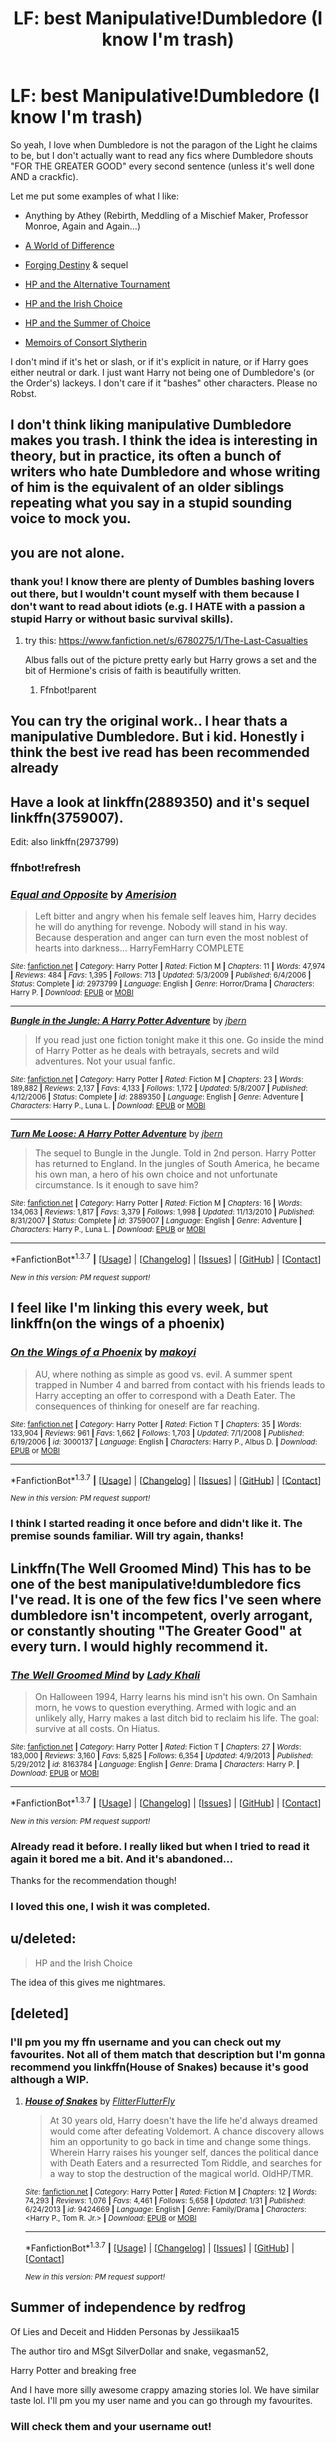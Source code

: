 #+TITLE: LF: best Manipulative!Dumbledore (I know I'm trash)

* LF: best Manipulative!Dumbledore (I know I'm trash)
:PROPERTIES:
:Author: dreikorg
:Score: 16
:DateUnix: 1455791258.0
:DateShort: 2016-Feb-18
:FlairText: Request
:END:
So yeah, I love when Dumbledore is not the paragon of the Light he claims to be, but I don't actually want to read any fics where Dumbledore shouts "FOR THE GREATER GOOD" every second sentence (unless it's well done AND a crackfic).

Let me put some examples of what I like:

- Anything by Athey (Rebirth, Meddling of a Mischief Maker, Professor Monroe, Again and Again...)

- [[https://www.fanfiction.net/s/3471134/1/A-World-of-Difference][A World of Difference]]

- [[https://www.fanfiction.net/s/6747856/1/Forging-Destiny][Forging Destiny]] & sequel

- [[https://www.fanfiction.net/s/6990881/1/Harry-Potter-and-the-Alternative-Tournament][HP and the Alternative Tournament]]

- [[https://www.fanfiction.net/s/3771102/1/Harry-Potter-and-the-Irish-Choice][HP and the Irish Choice]]

- [[https://www.fanfiction.net/s/2567419/1/Harry-Potter-And-The-Summer-Of-Change][HP and the Summer of Choice]]

- [[https://www.fanfiction.net/s/11494723/1/Memoirs-of-Consort-Slytherin][Memoirs of Consort Slytherin]]

I don't mind if it's het or slash, or if it's explicit in nature, or if Harry goes either neutral or dark. I just want Harry not being one of Dumbledore's (or the Order's) lackeys. I don't care if it "bashes" other characters. Please no Robst.


** I don't think liking manipulative Dumbledore makes you trash. I think the idea is interesting in theory, but in practice, its often a bunch of writers who hate Dumbledore and whose writing of him is the equivalent of an older siblings repeating what you say in a stupid sounding voice to mock you.
:PROPERTIES:
:Author: iamspambot
:Score: 5
:DateUnix: 1455863231.0
:DateShort: 2016-Feb-19
:END:


** you are not alone.
:PROPERTIES:
:Author: sfjoellen
:Score: 11
:DateUnix: 1455792174.0
:DateShort: 2016-Feb-18
:END:

*** thank you! I know there are plenty of Dumbles bashing lovers out there, but I wouldn't count myself with them because I don't want to read about idiots (e.g. I HATE with a passion a stupid Harry or without basic survival skills).
:PROPERTIES:
:Author: dreikorg
:Score: 4
:DateUnix: 1455792995.0
:DateShort: 2016-Feb-18
:END:

**** try this: [[https://www.fanfiction.net/s/6780275/1/The-Last-Casualties]]

Albus falls out of the picture pretty early but Harry grows a set and the bit of Hermione's crisis of faith is beautifully written.
:PROPERTIES:
:Author: sfjoellen
:Score: 2
:DateUnix: 1455794153.0
:DateShort: 2016-Feb-18
:END:

***** Ffnbot!parent
:PROPERTIES:
:Author: MystycMoose
:Score: 1
:DateUnix: 1455814511.0
:DateShort: 2016-Feb-18
:END:


** You can try the original work.. I hear thats a manipulative Dumbledore. But i kid. Honestly i think the best ive read has been recommended already
:PROPERTIES:
:Author: Zerokun11
:Score: 9
:DateUnix: 1455806175.0
:DateShort: 2016-Feb-18
:END:


** Have a look at linkffn(2889350) and it's sequel linkffn(3759007).

Edit: also linkffn(2973799)
:PROPERTIES:
:Author: aspectq
:Score: 3
:DateUnix: 1455796865.0
:DateShort: 2016-Feb-18
:END:

*** ffnbot!refresh
:PROPERTIES:
:Author: aspectq
:Score: 2
:DateUnix: 1455797035.0
:DateShort: 2016-Feb-18
:END:


*** [[http://www.fanfiction.net/s/2973799/1/][*/Equal and Opposite/*]] by [[https://www.fanfiction.net/u/968386/Amerision][/Amerision/]]

#+begin_quote
  Left bitter and angry when his female self leaves him, Harry decides he will do anything for revenge. Nobody will stand in his way. Because desperation and anger can turn even the most noblest of hearts into darkness... HarryFemHarry COMPLETE
#+end_quote

^{/Site/: [[http://www.fanfiction.net/][fanfiction.net]] *|* /Category/: Harry Potter *|* /Rated/: Fiction M *|* /Chapters/: 11 *|* /Words/: 47,974 *|* /Reviews/: 484 *|* /Favs/: 1,395 *|* /Follows/: 713 *|* /Updated/: 5/3/2009 *|* /Published/: 6/4/2006 *|* /Status/: Complete *|* /id/: 2973799 *|* /Language/: English *|* /Genre/: Horror/Drama *|* /Characters/: Harry P. *|* /Download/: [[http://www.p0ody-files.com/ff_to_ebook/ffn-bot/index.php?id=2973799&source=ff&filetype=epub][EPUB]] or [[http://www.p0ody-files.com/ff_to_ebook/ffn-bot/index.php?id=2973799&source=ff&filetype=mobi][MOBI]]}

--------------

[[http://www.fanfiction.net/s/2889350/1/][*/Bungle in the Jungle: A Harry Potter Adventure/*]] by [[https://www.fanfiction.net/u/940359/jbern][/jbern/]]

#+begin_quote
  If you read just one fiction tonight make it this one. Go inside the mind of Harry Potter as he deals with betrayals, secrets and wild adventures. Not your usual fanfic.
#+end_quote

^{/Site/: [[http://www.fanfiction.net/][fanfiction.net]] *|* /Category/: Harry Potter *|* /Rated/: Fiction M *|* /Chapters/: 23 *|* /Words/: 189,882 *|* /Reviews/: 2,137 *|* /Favs/: 4,133 *|* /Follows/: 1,172 *|* /Updated/: 5/8/2007 *|* /Published/: 4/12/2006 *|* /Status/: Complete *|* /id/: 2889350 *|* /Language/: English *|* /Genre/: Adventure *|* /Characters/: Harry P., Luna L. *|* /Download/: [[http://www.p0ody-files.com/ff_to_ebook/ffn-bot/index.php?id=2889350&source=ff&filetype=epub][EPUB]] or [[http://www.p0ody-files.com/ff_to_ebook/ffn-bot/index.php?id=2889350&source=ff&filetype=mobi][MOBI]]}

--------------

[[http://www.fanfiction.net/s/3759007/1/][*/Turn Me Loose: A Harry Potter Adventure/*]] by [[https://www.fanfiction.net/u/940359/jbern][/jbern/]]

#+begin_quote
  The sequel to Bungle in the Jungle. Told in 2nd person. Harry Potter has returned to England. In the jungles of South America, he became his own man, a hero of his own choice and not unfortunate circumstance. Is it enough to save him?
#+end_quote

^{/Site/: [[http://www.fanfiction.net/][fanfiction.net]] *|* /Category/: Harry Potter *|* /Rated/: Fiction M *|* /Chapters/: 16 *|* /Words/: 134,063 *|* /Reviews/: 1,817 *|* /Favs/: 3,379 *|* /Follows/: 1,998 *|* /Updated/: 11/13/2010 *|* /Published/: 8/31/2007 *|* /Status/: Complete *|* /id/: 3759007 *|* /Language/: English *|* /Genre/: Adventure *|* /Characters/: Harry P., Luna L. *|* /Download/: [[http://www.p0ody-files.com/ff_to_ebook/ffn-bot/index.php?id=3759007&source=ff&filetype=epub][EPUB]] or [[http://www.p0ody-files.com/ff_to_ebook/ffn-bot/index.php?id=3759007&source=ff&filetype=mobi][MOBI]]}

--------------

*FanfictionBot*^{1.3.7} *|* [[[https://github.com/tusing/reddit-ffn-bot/wiki/Usage][Usage]]] | [[[https://github.com/tusing/reddit-ffn-bot/wiki/Changelog][Changelog]]] | [[[https://github.com/tusing/reddit-ffn-bot/issues/][Issues]]] | [[[https://github.com/tusing/reddit-ffn-bot/][GitHub]]] | [[[https://www.reddit.com/message/compose?to=%2Fu%2Ftusing][Contact]]]

^{/New in this version: PM request support!/}
:PROPERTIES:
:Author: FanfictionBot
:Score: 2
:DateUnix: 1455797088.0
:DateShort: 2016-Feb-18
:END:


** I feel like I'm linking this every week, but linkffn(on the wings of a phoenix)
:PROPERTIES:
:Author: Lord_Anarchy
:Score: 2
:DateUnix: 1455800483.0
:DateShort: 2016-Feb-18
:END:

*** [[http://www.fanfiction.net/s/3000137/1/][*/On the Wings of a Phoenix/*]] by [[https://www.fanfiction.net/u/944495/makoyi][/makoyi/]]

#+begin_quote
  AU, where nothing as simple as good vs. evil. A summer spent trapped in Number 4 and barred from contact with his friends leads to Harry accepting an offer to correspond with a Death Eater. The consequences of thinking for oneself are far reaching.
#+end_quote

^{/Site/: [[http://www.fanfiction.net/][fanfiction.net]] *|* /Category/: Harry Potter *|* /Rated/: Fiction T *|* /Chapters/: 35 *|* /Words/: 133,904 *|* /Reviews/: 961 *|* /Favs/: 1,662 *|* /Follows/: 1,703 *|* /Updated/: 7/1/2008 *|* /Published/: 6/19/2006 *|* /id/: 3000137 *|* /Language/: English *|* /Characters/: Harry P., Albus D. *|* /Download/: [[http://www.p0ody-files.com/ff_to_ebook/ffn-bot/index.php?id=3000137&source=ff&filetype=epub][EPUB]] or [[http://www.p0ody-files.com/ff_to_ebook/ffn-bot/index.php?id=3000137&source=ff&filetype=mobi][MOBI]]}

--------------

*FanfictionBot*^{1.3.7} *|* [[[https://github.com/tusing/reddit-ffn-bot/wiki/Usage][Usage]]] | [[[https://github.com/tusing/reddit-ffn-bot/wiki/Changelog][Changelog]]] | [[[https://github.com/tusing/reddit-ffn-bot/issues/][Issues]]] | [[[https://github.com/tusing/reddit-ffn-bot/][GitHub]]] | [[[https://www.reddit.com/message/compose?to=%2Fu%2Ftusing][Contact]]]

^{/New in this version: PM request support!/}
:PROPERTIES:
:Author: FanfictionBot
:Score: 2
:DateUnix: 1455800526.0
:DateShort: 2016-Feb-18
:END:


*** I think I started reading it once before and didn't like it. The premise sounds familiar. Will try again, thanks!
:PROPERTIES:
:Author: dreikorg
:Score: 1
:DateUnix: 1455861188.0
:DateShort: 2016-Feb-19
:END:


** Linkffn(The Well Groomed Mind) This has to be one of the best manipulative!dumbledore fics I've read. It is one of the few fics I've seen where dumbledore isn't incompetent, overly arrogant, or constantly shouting "The Greater Good" at every turn. I would highly recommend it.
:PROPERTIES:
:Author: Triliro
:Score: 2
:DateUnix: 1455835340.0
:DateShort: 2016-Feb-19
:END:

*** [[http://www.fanfiction.net/s/8163784/1/][*/The Well Groomed Mind/*]] by [[https://www.fanfiction.net/u/1509740/Lady-Khali][/Lady Khali/]]

#+begin_quote
  On Halloween 1994, Harry learns his mind isn't his own. On Samhain morn, he vows to question everything. Armed with logic and an unlikely ally, Harry makes a last ditch bid to reclaim his life. The goal: survive at all costs. On Hiatus.
#+end_quote

^{/Site/: [[http://www.fanfiction.net/][fanfiction.net]] *|* /Category/: Harry Potter *|* /Rated/: Fiction T *|* /Chapters/: 27 *|* /Words/: 183,000 *|* /Reviews/: 3,160 *|* /Favs/: 5,825 *|* /Follows/: 6,354 *|* /Updated/: 4/9/2013 *|* /Published/: 5/29/2012 *|* /id/: 8163784 *|* /Language/: English *|* /Genre/: Drama *|* /Characters/: Harry P. *|* /Download/: [[http://www.p0ody-files.com/ff_to_ebook/ffn-bot/index.php?id=8163784&source=ff&filetype=epub][EPUB]] or [[http://www.p0ody-files.com/ff_to_ebook/ffn-bot/index.php?id=8163784&source=ff&filetype=mobi][MOBI]]}

--------------

*FanfictionBot*^{1.3.7} *|* [[[https://github.com/tusing/reddit-ffn-bot/wiki/Usage][Usage]]] | [[[https://github.com/tusing/reddit-ffn-bot/wiki/Changelog][Changelog]]] | [[[https://github.com/tusing/reddit-ffn-bot/issues/][Issues]]] | [[[https://github.com/tusing/reddit-ffn-bot/][GitHub]]] | [[[https://www.reddit.com/message/compose?to=%2Fu%2Ftusing][Contact]]]

^{/New in this version: PM request support!/}
:PROPERTIES:
:Author: FanfictionBot
:Score: 1
:DateUnix: 1455835480.0
:DateShort: 2016-Feb-19
:END:


*** Already read it before. I really liked but when I tried to read it again it bored me a bit. And it's abandoned...

Thanks for the recommendation though!
:PROPERTIES:
:Author: dreikorg
:Score: 1
:DateUnix: 1455835720.0
:DateShort: 2016-Feb-19
:END:


*** I loved this one, I wish it was completed.
:PROPERTIES:
:Author: caesarea
:Score: 1
:DateUnix: 1456088054.0
:DateShort: 2016-Feb-22
:END:


** u/deleted:
#+begin_quote
  HP and the Irish Choice
#+end_quote

The idea of this gives me nightmares.
:PROPERTIES:
:Score: 1
:DateUnix: 1455834974.0
:DateShort: 2016-Feb-19
:END:


** [deleted]
:PROPERTIES:
:Score: 1
:DateUnix: 1455843502.0
:DateShort: 2016-Feb-19
:END:

*** I'll pm you my ffn username and you can check out my favourites. Not all of them match that description but I'm gonna recommend you linkffn(House of Snakes) because it's good although a WIP.
:PROPERTIES:
:Author: dreikorg
:Score: 1
:DateUnix: 1455860969.0
:DateShort: 2016-Feb-19
:END:

**** [[http://www.fanfiction.net/s/9424669/1/][*/House of Snakes/*]] by [[https://www.fanfiction.net/u/1817848/FlitterFlutterFly][/FlitterFlutterFly/]]

#+begin_quote
  At 30 years old, Harry doesn't have the life he'd always dreamed would come after defeating Voldemort. A chance discovery allows him an opportunity to go back in time and change some things. Wherein Harry raises his younger self, dances the political dance with Death Eaters and a resurrected Tom Riddle, and searches for a way to stop the destruction of the magical world. OldHP/TMR.
#+end_quote

^{/Site/: [[http://www.fanfiction.net/][fanfiction.net]] *|* /Category/: Harry Potter *|* /Rated/: Fiction M *|* /Chapters/: 12 *|* /Words/: 74,293 *|* /Reviews/: 1,076 *|* /Favs/: 4,461 *|* /Follows/: 5,658 *|* /Updated/: 1/31 *|* /Published/: 6/24/2013 *|* /id/: 9424669 *|* /Language/: English *|* /Genre/: Family/Drama *|* /Characters/: <Harry P., Tom R. Jr.> *|* /Download/: [[http://www.p0ody-files.com/ff_to_ebook/ffn-bot/index.php?id=9424669&source=ff&filetype=epub][EPUB]] or [[http://www.p0ody-files.com/ff_to_ebook/ffn-bot/index.php?id=9424669&source=ff&filetype=mobi][MOBI]]}

--------------

*FanfictionBot*^{1.3.7} *|* [[[https://github.com/tusing/reddit-ffn-bot/wiki/Usage][Usage]]] | [[[https://github.com/tusing/reddit-ffn-bot/wiki/Changelog][Changelog]]] | [[[https://github.com/tusing/reddit-ffn-bot/issues/][Issues]]] | [[[https://github.com/tusing/reddit-ffn-bot/][GitHub]]] | [[[https://www.reddit.com/message/compose?to=%2Fu%2Ftusing][Contact]]]

^{/New in this version: PM request support!/}
:PROPERTIES:
:Author: FanfictionBot
:Score: 2
:DateUnix: 1455861005.0
:DateShort: 2016-Feb-19
:END:


** Summer of independence by redfrog

Of Lies and Deceit and Hidden Personas by Jessiikaa15

The author tiro and MSgt SilverDollar and snake, vegasman52,

Harry Potter and breaking free

And I have more silly awesome crappy amazing stories lol. We have similar taste lol. I'll pm you my user name and you can go through my favourites.
:PROPERTIES:
:Author: Library_slave
:Score: 1
:DateUnix: 1455846021.0
:DateShort: 2016-Feb-19
:END:

*** Will check them and your username out!
:PROPERTIES:
:Author: dreikorg
:Score: 2
:DateUnix: 1455861131.0
:DateShort: 2016-Feb-19
:END:


** I mean, have you never read HPMOR. To me, thats manipulative Dumbledore to the max, without the cliches. Harry has a pet rock as a child, and Dumbledore removes it. How much more manipulative can you get.

And if you haven't read HPMOR, the common complaint is that Harry is too smart. There is a reason for that, and its explained well.
:PROPERTIES:
:Author: gaapre
:Score: 1
:DateUnix: 1455881318.0
:DateShort: 2016-Feb-19
:END:

*** I read half of HPMOR and I did the really like it. Maybe if I'm truly bored I'll try it again.
:PROPERTIES:
:Author: dreikorg
:Score: 2
:DateUnix: 1455892701.0
:DateShort: 2016-Feb-19
:END:

**** Honestly, if you do read it, don't read it as a serious fic. It is much better if viewed as crack. And really, the only character I think is well done is how he handled Dumbledore.
:PROPERTIES:
:Author: yarglethatblargle
:Score: 1
:DateUnix: 1455898411.0
:DateShort: 2016-Feb-19
:END:
